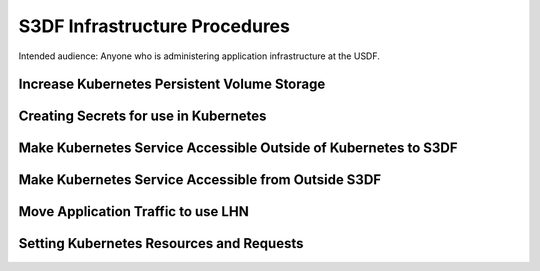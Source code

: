 ##############################
S3DF Infrastructure Procedures
##############################

Intended audience: Anyone who is administering application infrastructure at the USDF.

Increase Kubernetes Persistent Volume Storage
=============================================

Creating Secrets for use in Kubernetes
======================================

Make Kubernetes Service Accessible Outside of Kubernetes to S3DF
================================================================

Make Kubernetes Service Accessible from Outside S3DF
====================================================

Move Application Traffic to use LHN
===================================

Setting Kubernetes Resources and Requests
=========================================
